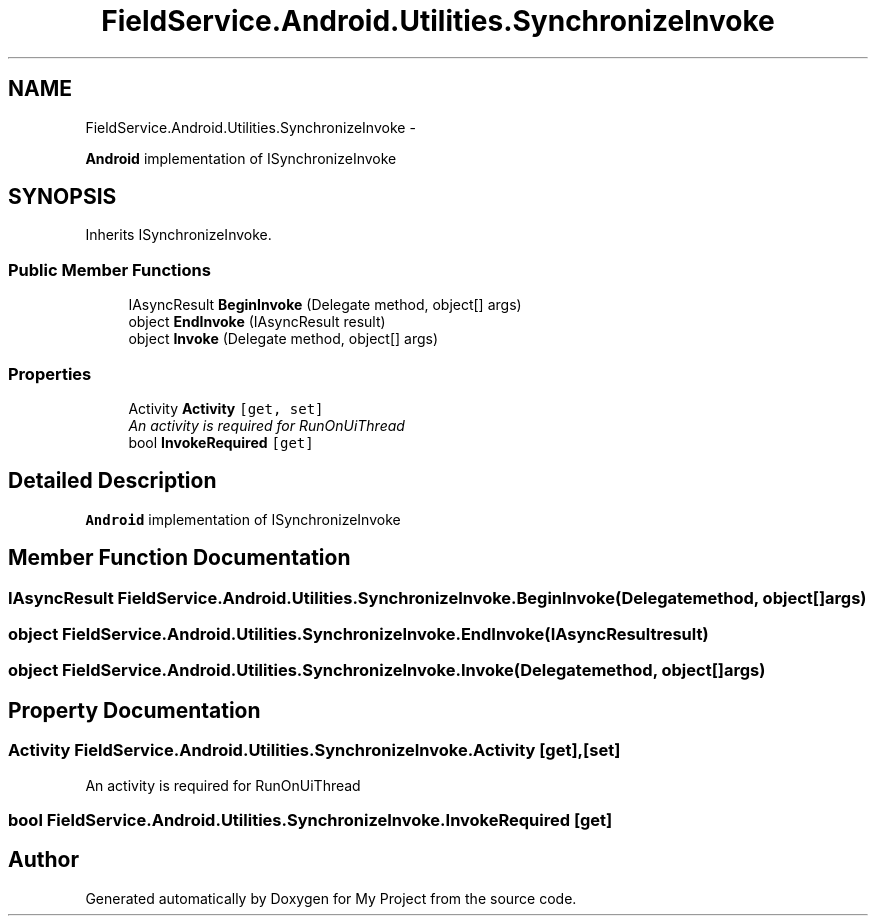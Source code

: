 .TH "FieldService.Android.Utilities.SynchronizeInvoke" 3 "Tue Jul 1 2014" "My Project" \" -*- nroff -*-
.ad l
.nh
.SH NAME
FieldService.Android.Utilities.SynchronizeInvoke \- 
.PP
\fBAndroid\fP implementation of ISynchronizeInvoke  

.SH SYNOPSIS
.br
.PP
.PP
Inherits ISynchronizeInvoke\&.
.SS "Public Member Functions"

.in +1c
.ti -1c
.RI "IAsyncResult \fBBeginInvoke\fP (Delegate method, object[] args)"
.br
.ti -1c
.RI "object \fBEndInvoke\fP (IAsyncResult result)"
.br
.ti -1c
.RI "object \fBInvoke\fP (Delegate method, object[] args)"
.br
.in -1c
.SS "Properties"

.in +1c
.ti -1c
.RI "Activity \fBActivity\fP\fC [get, set]\fP"
.br
.RI "\fIAn activity is required for RunOnUiThread \fP"
.ti -1c
.RI "bool \fBInvokeRequired\fP\fC [get]\fP"
.br
.in -1c
.SH "Detailed Description"
.PP 
\fBAndroid\fP implementation of ISynchronizeInvoke 


.SH "Member Function Documentation"
.PP 
.SS "IAsyncResult FieldService\&.Android\&.Utilities\&.SynchronizeInvoke\&.BeginInvoke (Delegatemethod, object[]args)"

.SS "object FieldService\&.Android\&.Utilities\&.SynchronizeInvoke\&.EndInvoke (IAsyncResultresult)"

.SS "object FieldService\&.Android\&.Utilities\&.SynchronizeInvoke\&.Invoke (Delegatemethod, object[]args)"

.SH "Property Documentation"
.PP 
.SS "Activity FieldService\&.Android\&.Utilities\&.SynchronizeInvoke\&.Activity\fC [get]\fP, \fC [set]\fP"

.PP
An activity is required for RunOnUiThread 
.SS "bool FieldService\&.Android\&.Utilities\&.SynchronizeInvoke\&.InvokeRequired\fC [get]\fP"


.SH "Author"
.PP 
Generated automatically by Doxygen for My Project from the source code\&.
